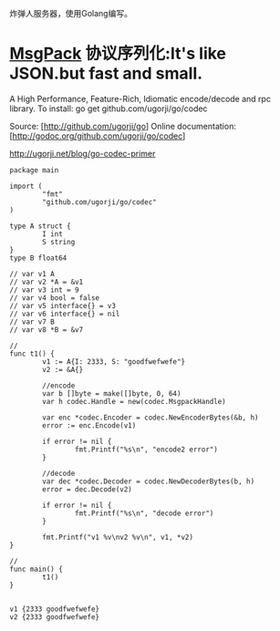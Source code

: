 炸弹人服务器，使用Golang编写。

* [[http://msgpack.org/][MsgPack]] 协议序列化:It's like JSON.but fast and small.

  A High Performance, Feature-Rich, Idiomatic encode/decode and rpc library.
  To install:
  go get github.com/ugorji/go/codec

  Source: [http://github.com/ugorji/go]
  Online documentation: [http://godoc.org/github.com/ugorji/go/codec]

  http://ugorji.net/blog/go-codec-primer

  #+begin_src go -r -n
    package main

    import (
            "fmt"
            "github.com/ugorji/go/codec"
    )

    type A struct {
            I int
            S string
    }
    type B float64

    // var v1 A
    // var v2 *A = &v1
    // var v3 int = 9
    // var v4 bool = false
    // var v5 interface{} = v3
    // var v6 interface{} = nil
    // var v7 B
    // var v8 *B = &v7

    //
    func t1() {
            v1 := A{I: 2333, S: "goodfwefwefe"}
            v2 := &A{}

            //encode
            var b []byte = make([]byte, 0, 64)
            var h codec.Handle = new(codec.MsgpackHandle)

            var enc *codec.Encoder = codec.NewEncoderBytes(&b, h)
            error := enc.Encode(v1)

            if error != nil {
                    fmt.Printf("%s\n", "encode2 error")
            }

            //decode
            var dec *codec.Decoder = codec.NewDecoderBytes(b, h)
            error = dec.Decode(v2)

            if error != nil {
                    fmt.Printf("%s\n", "decode error")
            }

            fmt.Printf("v1 %v\nv2 %v\n", v1, *v2)
    }

    //
    func main() {
            t1()
    }

  #+end_src

  #+RESULTS:
  : v1 {2333 goodfwefwefe}
  : v2 {2333 goodfwefwefe}

